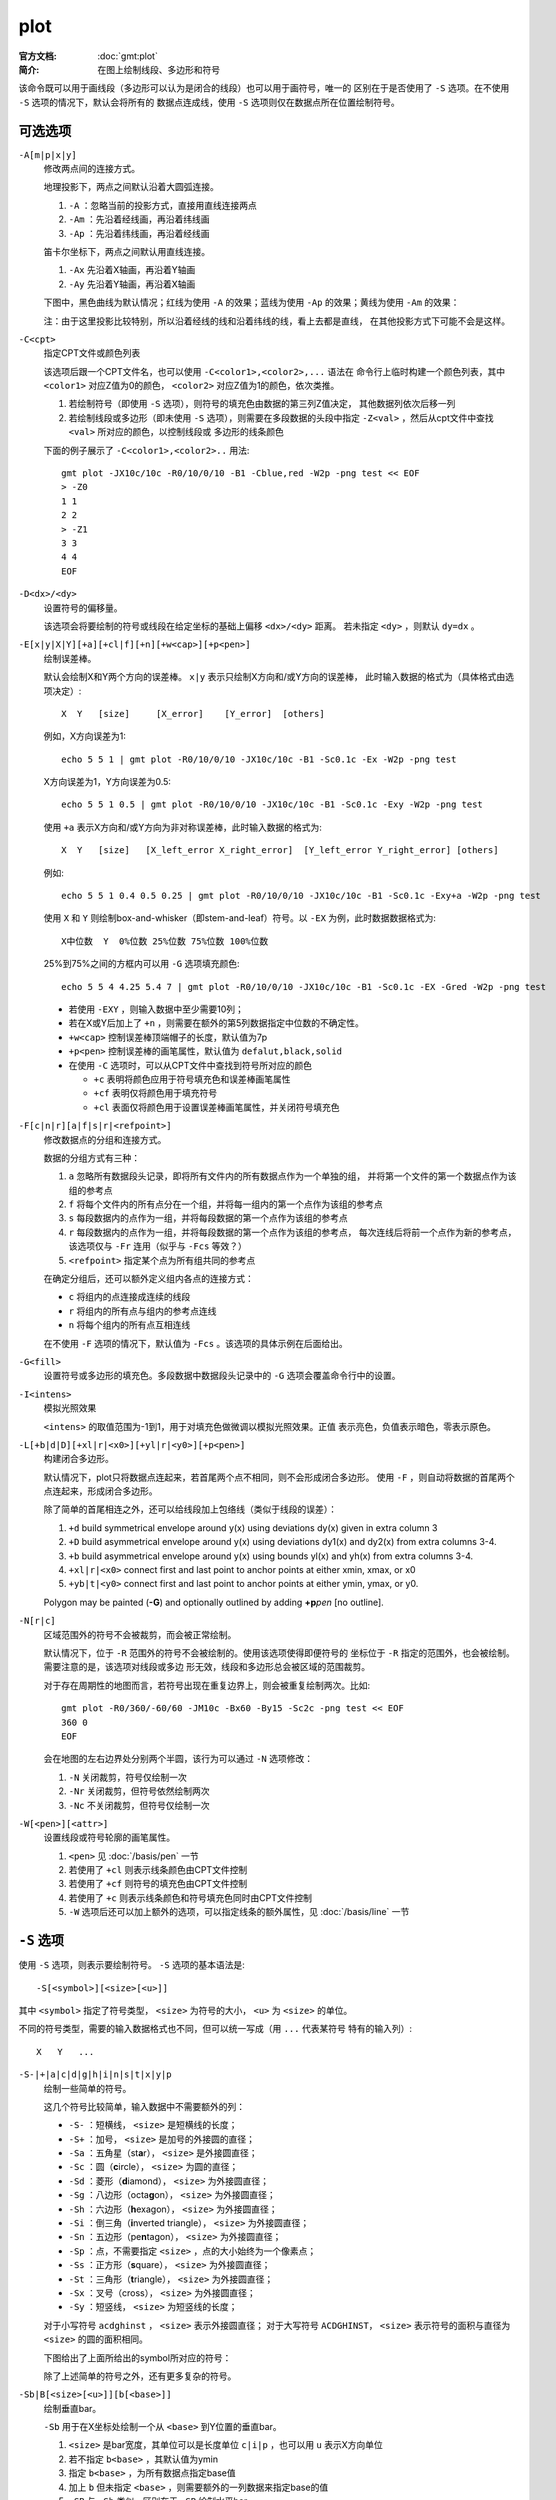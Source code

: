 .. index:: ! plot

plot
====

:官方文档: :doc:`gmt:plot`
:简介: 在图上绘制线段、多边形和符号

该命令既可以用于画线段（多边形可以认为是闭合的线段）也可以用于画符号，唯一的
区别在于是否使用了 ``-S`` 选项。在不使用 ``-S`` 选项的情况下，默认会将所有的
数据点连成线，使用 ``-S`` 选项则仅在数据点所在位置绘制符号。

可选选项
--------

``-A[m|p|x|y]``
    修改两点间的连接方式。

    地理投影下，两点之间默认沿着大圆弧连接。

    #. ``-A`` ：忽略当前的投影方式，直接用直线连接两点
    #. ``-Am`` ：先沿着经线画，再沿着纬线画
    #. ``-Ap`` ：先沿着纬线画，再沿着经线画

    笛卡尔坐标下，两点之间默认用直线连接。

    #. ``-Ax`` 先沿着X轴画，再沿着Y轴画
    #. ``-Ay`` 先沿着Y轴画，再沿着X轴画

    下图中，黑色曲线为默认情况；红线为使用 ``-A`` 的效果；蓝线为使用 ``-Ap``
    的效果；黄线为使用 ``-Am`` 的效果：

    .. gmtplot:: /scripts/plot_-A.sh
       :width: 100%
       :show-code: false

       plot -A选项示意图

    注：由于这里投影比较特别，所以沿着经线的线和沿着纬线的线，看上去都是直线，
    在其他投影方式下可能不会是这样。

``-C<cpt>``
    指定CPT文件或颜色列表

    该选项后跟一个CPT文件名，也可以使用 ``-C<color1>,<color2>,...`` 语法在
    命令行上临时构建一个颜色列表，其中 ``<color1>`` 对应Z值为0的颜色， ``<color2>``
    对应Z值为1的颜色，依次类推。

    #. 若绘制符号（即使用 ``-S`` 选项），则符号的填充色由数据的第三列Z值决定，
       其他数据列依次后移一列
    #. 若绘制线段或多边形（即未使用 ``-S`` 选项），则需要在多段数据的头段中指定
       ``-Z<val>`` ，然后从cpt文件中查找 ``<val>`` 所对应的颜色，以控制线段或
       多边形的线条颜色

    下面的例子展示了 ``-C<color1>,<color2>..`` 用法::

        gmt plot -JX10c/10c -R0/10/0/10 -B1 -Cblue,red -W2p -png test << EOF
        > -Z0
        1 1
        2 2
        > -Z1
        3 3
        4 4
        EOF

``-D<dx>/<dy>``
    设置符号的偏移量。

    该选项会将要绘制的符号或线段在给定坐标的基础上偏移 ``<dx>/<dy>`` 距离。
    若未指定 ``<dy>`` ，则默认 ``dy=dx`` 。

``-E[x|y|X|Y][+a][+cl|f][+n][+w<cap>][+p<pen>]``
    绘制误差棒。

    默认会绘制X和Y两个方向的误差棒。 ``x|y`` 表示只绘制X方向和/或Y方向的误差棒，
    此时输入数据的格式为（具体格式由选项决定）::

        X  Y   [size]     [X_error]    [Y_error]  [others]

    例如，X方向误差为1::

        echo 5 5 1 | gmt plot -R0/10/0/10 -JX10c/10c -B1 -Sc0.1c -Ex -W2p -png test

    X方向误差为1，Y方向误差为0.5::

        echo 5 5 1 0.5 | gmt plot -R0/10/0/10 -JX10c/10c -B1 -Sc0.1c -Exy -W2p -png test

    使用 ``+a`` 表示X方向和/或Y方向为非对称误差棒，此时输入数据的格式为::

        X  Y   [size]   [X_left_error X_right_error]  [Y_left_error Y_right_error] [others]

    例如::

        echo 5 5 1 0.4 0.5 0.25 | gmt plot -R0/10/0/10 -JX10c/10c -B1 -Sc0.1c -Exy+a -W2p -png test

    使用 ``X`` 和 ``Y`` 则绘制box-and-whisker（即stem-and-leaf）符号。以 ``-EX``
    为例，此时数据数据格式为::

        X中位数  Y  0%位数 25%位数 75%位数 100%位数

    25%到75%之间的方框内可以用 ``-G`` 选项填充颜色::

        echo 5 5 4 4.25 5.4 7 | gmt plot -R0/10/0/10 -JX10c/10c -B1 -Sc0.1c -EX -Gred -W2p -png test

    - 若使用 ``-EXY`` ，则输入数据中至少需要10列；
    - 若在X或Y后加上了 ``+n`` ，则需要在额外的第5列数据指定中位数的不确定性。
    - ``+w<cap>`` 控制误差棒顶端帽子的长度，默认值为7p
    - ``+p<pen>`` 控制误差棒的画笔属性，默认值为 ``defalut,black,solid``
    - 在使用 ``-C`` 选项时，可以从CPT文件中查找到符号所对应的颜色

      - ``+c`` 表明将颜色应用于符号填充色和误差棒画笔属性
      - ``+cf`` 表明仅将颜色用于填充符号
      - ``+cl`` 表面仅将颜色用于设置误差棒画笔属性，并关闭符号填充色

``-F[c|n|r][a|f|s|r|<refpoint>]``
    修改数据点的分组和连接方式。

    数据的分组方式有三种：

    #. ``a`` 忽略所有数据段头记录，即将所有文件内的所有数据点作为一个单独的组，
       并将第一个文件的第一个数据点作为该组的参考点
    #. ``f`` 将每个文件内的所有点分在一个组，并将每一组内的第一个点作为该组的参考点
    #. ``s`` 每段数据内的点作为一组，并将每段数据的第一个点作为该组的参考点
    #. ``r`` 每段数据内的点作为一组，并将每段数据的第一个点作为该组的参考点，
       每次连线后将前一个点作为新的参考点，该选项仅与 ``-Fr`` 连用（似乎与
       ``-Fcs`` 等效？）
    #. ``<refpoint>`` 指定某个点为所有组共同的参考点

    在确定分组后，还可以额外定义组内各点的连接方式：

    - ``c`` 将组内的点连接成连续的线段
    - ``r`` 将组内的所有点与组内的参考点连线
    - ``n`` 将每个组内的所有点互相连线

    在不使用 ``-F`` 选项的情况下，默认值为 ``-Fcs`` 。该选项的具体示例在后面给出。

``-G<fill>``
    设置符号或多边形的填充色。多段数据中数据段头记录中的 ``-G`` 选项会覆盖命令行中的设置。

``-I<intens>``
    模拟光照效果

    ``<intens>`` 的取值范围为-1到1，用于对填充色做微调以模拟光照效果。正值
    表示亮色，负值表示暗色，零表示原色。

``-L[+b|d|D][+xl|r|<x0>][+yl|r|<y0>][+p<pen>]``
    构建闭合多边形。

    默认情况下，plot只将数据点连起来，若首尾两个点不相同，则不会形成闭合多边形。
    使用 ``-F`` ，则自动将数据的首尾两个点连起来，形成闭合多边形。

    除了简单的首尾相连之外，还可以给线段加上包络线（类似于线段的误差）：

    #. ``+d`` build symmetrical envelope around y(x) using deviations dy(x) given in extra column 3
    #. ``+D`` build asymmetrical envelope around y(x) using deviations dy1(x) and dy2(x) from extra columns 3-4.
    #. ``+b`` build asymmetrical envelope around y(x) using bounds yl(x) and yh(x) from extra columns 3-4.

    #. ``+xl|r|<x0>`` connect first and last point to anchor points at either xmin, xmax, or x0
    #. ``+yb|t|<y0>`` connect first and last point to anchor points at either ymin, ymax, or y0.

    Polygon may be painted (**-G**) and optionally outlined by adding **+p**\ *pen* [no outline].

``-N[r|c]``
    区域范围外的符号不会被裁剪，而会被正常绘制。

    默认情况下，位于 ``-R`` 范围外的符号不会被绘制的。使用该选项使得即便符号的
    坐标位于 ``-R`` 指定的范围外，也会被绘制。需要注意的是，该选项对线段或多边
    形无效，线段和多边形总会被区域的范围裁剪。

    对于存在周期性的地图而言，若符号出现在重复边界上，则会被重复绘制两次。比如::

        gmt plot -R0/360/-60/60 -JM10c -Bx60 -By15 -Sc2c -png test << EOF
        360 0
        EOF

    会在地图的左右边界处分别两个半圆，该行为可以通过 ``-N`` 选项修改：

    #. ``-N`` 关闭裁剪，符号仅绘制一次
    #. ``-Nr`` 关闭裁剪，但符号依然绘制两次
    #. ``-Nc`` 不关闭裁剪，但符号仅绘制一次


``-W[<pen>][<attr>]``
    设置线段或符号轮廓的画笔属性。

    #. ``<pen>`` 见 :doc:`/basis/pen` 一节
    #. 若使用了 ``+cl`` 则表示线条颜色由CPT文件控制
    #. 若使用了 ``+cf`` 则符号的填充色由CPT文件控制
    #. 若使用了 ``+c`` 则表示线条颜色和符号填充色同时由CPT文件控制
    #. ``-W`` 选项后还可以加上额外的选项，可以指定线条的额外属性，见 :doc:`/basis/line` 一节

``-S`` 选项
-----------

使用 ``-S`` 选项，则表示要绘制符号。 ``-S`` 选项的基本语法是::

    -S[<symbol>][<size>[<u>]]

其中 ``<symbol>`` 指定了符号类型， ``<size>`` 为符号的大小， ``<u>`` 为 ``<size>`` 的单位。

不同的符号类型，需要的输入数据格式也不同，但可以统一写成（用 ``...`` 代表某符号
特有的输入列）::

    X   Y   ...

``-S-|+|a|c|d|g|h|i|n|s|t|x|y|p``
    绘制一些简单的符号。

    这几个符号比较简单，输入数据中不需要额外的列：

    - ``-S-`` ：短横线， ``<size>`` 是短横线的长度；
    - ``-S+`` ：加号， ``<size>`` 是加号的外接圆的直径；
    - ``-Sa`` ：五角星（st\ **a**\ r）， ``<size>`` 是外接圆直径；
    - ``-Sc`` ：圆（\ **c**\ ircle）， ``<size>`` 为圆的直径；
    - ``-Sd`` ：菱形（\ **d**\ iamond）， ``<size>`` 为外接圆直径；
    - ``-Sg`` ：八边形（octa\ **g**\ on）， ``<size>`` 为外接圆直径；
    - ``-Sh`` ：六边形（**h**\ exagon）， ``<size>`` 为外接圆直径；
    - ``-Si`` ：倒三角（**i**\ nverted triangle）， ``<size>`` 为外接圆直径；
    - ``-Sn`` ：五边形（pe\ **n**\ tagon）， ``<size>`` 为外接圆直径；
    - ``-Sp`` ：点，不需要指定 ``<size>`` ，点的大小始终为一个像素点；
    - ``-Ss`` ：正方形（\ **s**\ quare）， ``<size>`` 为外接圆直径；
    - ``-St`` ：三角形（\ **t**\ riangle）， ``<size>`` 为外接圆直径；
    - ``-Sx`` ：叉号（cross）， ``<size>`` 为外接圆直径；
    - ``-Sy`` ：短竖线， ``<size>`` 为短竖线的长度；

    对于小写符号 ``acdghinst`` ， ``<size>`` 表示外接圆直径；
    对于大写符号 ``ACDGHINST``， ``<size>`` 表示符号的面积与直径为 ``<size>``
    的圆的面积相同。

    下图给出了上面所给出的symbol所对应的符号：

    .. gmtplot:: /scripts/plot_symbols.sh
       :width: 100%
       :show-code: false

       plot -S选项示意图

    除了上述简单的符号之外，还有更多复杂的符号。

``-Sb|B[<size>[<u>]][b[<base>]]``
    绘制垂直bar。

    ``-Sb`` 用于在X坐标处绘制一个从 ``<base>`` 到Y位置的垂直bar。

    #. ``<size>`` 是bar宽度，其单位可以是长度单位 ``c|i|p`` ，也可以用 ``u``
       表示X方向单位
    #. 若不指定 ``b<base>`` ，其默认值为ymin
    #. 指定 ``b<base>`` ，为所有数据点指定base值
    #. 加上 ``b`` 但未指定 ``<base>`` ，则需要额外的一列数据来指定base的值
    #. ``-SB`` 与 ``-Sb`` 类似，区别在于 ``-SB`` 绘制水平bar

    ::

        gmt plot -R0/10/0/5 -JX15c/5c -B1 -Sb1cb -png test << EOF
        2 3 1 0.5
        4 2 1 1.5
        8 4 1 2.5
        EOF

``-Se|E``
    绘制椭圆

    ``-Se`` 用于绘制椭圆。对于椭圆而言， ``<size>`` 是不需要的。此时输入数据的格式为::

        X   Y   方向   长轴长度    短轴长度

    其中方向是相对于水平方向逆时针旋转的角度，两个轴的长度都使用长度单位，即 ``c|i|p``

    ``-SE`` 选项与 ``-Se`` 类似，区别在于：

    - 第三列为方位角（相对于正北方向旋转的角度）。该角度会根据所选取的地图投影变换成角度
    - 对于线性投影，长短轴的长度单位为数据单位，即与 ``-R`` 中数据范围的单位相同
    - 对于地理投影，长轴和短轴的长度单位为千米，且不可更改

    用长度单位指定一个椭圆::

        echo 180 0 45 5c 3c | gmt plot -R0/360/-90/90 -JN15c -B60 -Se -png test

    线性投影下 ``-SE`` 的长短轴的单位为数据单位::

        echo 180 0 45 300 100 | gmt plot -R0/360/-90/90 -JX10c -B60 -SE -png test

    地理投影下 ``-SE`` 的长短轴的单位是地理单位，默认长度单位为千米::

        echo 80 0 45 22200 11100 | gmt plot -R0/360/-90/90 -JN15c -B60 -SE -png test
        echo 80 0 45 200d  100d  | gmt plot -R0/360/-90/90 -JN15c -B60 -SE -png test2

    若长短轴长度相等，则椭圆退化成圆，可以用于绘制直径以千米为单位的圆，从而解决了
    ``-Sc`` 只能用长度单位而不能用距离单位画圆的不足。这一特性可以用于绘制等震中
    距线。比如如下命令可以绘制30度等震中距线::

        echo 80 0 0 60d 60d | gmt plot -R0/360/-90/90 -JN15c -B60 -SE -png test

    上面示例的输入数据中，方向和短轴长度都是多余的，所以GMT提供了 ``-SE-[<size>]``
    选项用于绘制直径为 ``<size>`` 的圆，若未指定 ``<size>`` ，则需要在数据中指定
    圆的直径。比如30度和60度等震中距线可以用如下命令绘制::

        gmt plot -R0/360/-90/90 -JN15c -B60 -SE- -png test << EOF
        180 0 60d
        180 0 120d
        EOF

``-Sf<gap>[/<size>][+l|+r][+b+c+f+s+t][+o<offset>][+p[<pen>]]``
    绘制front，即在线段上加上符号以表示断层等front

    #. ``<gap>`` 线段上符号之间的距离，若 ``<gap>`` 为负值，则解释为线段上符号的个数
    #. ``<size>`` 为符号大小

       #. 若省略了 ``<size>`` ，则默认为 ``<gap>`` 的30%
       #. 若 ``<gap>`` 为负值，则 ``<size>`` 是必须的

    #. ``+l`` 和 ``+r`` 分别表示将符号画在线段的左侧还是右侧，默认是绘制在线段中间
    #. ``+b`` 符号为box
    #. ``+c`` 符号为circle
    #. ``+t`` 符号为triangle
    #. ``+f`` 符号表示断层（fault），默认值。
    #. ``+s`` 符号表示断层的滑动（slip），用于表示左旋或右旋断层。其可以接受一个
       可选的参数来控制绘制矢量时的角度。也可以用 ``+S`` 绘制一个弧形箭头
    #. ``+o<offset>`` 将线段上的第一个符号相对于线段的起点偏离 ``<offset>`` 距离，默认值为0
    #. 默认符号的颜色与线段颜色相同（ ``-W`` 选项），可以使用 ``+p<pen>`` 为符号\
       单独指定颜色，也可以使用 ``+p`` ，即不绘制符号的轮廓。

    下面的例子分别绘制了 ``+b`` 、 ``+c`` 、 ``+f`` 、 ``+s`` 、 ``+t`` 所对应的符号：

    .. gmtplot:: /scripts/plot_-Sf.sh
       :width: 100%

       plot -Sf示意图

``-Sj|J``
    绘制旋转矩形

    其输入数据为::

        X   Y   方向    X轴长度   Y轴长度

    方向为相对于水平方向逆时针旋转的角度。

    ``-SJ`` 与 ``-Sj`` 类似，区别在于：

    #. 输入的第三列是方位角
    #. 对于地理投影，X轴和Y轴长度的单位为地理单位，默认为 km
    #. 对于线性投影，X轴和Y轴长度的单位与 ``-R`` 选项中数据范围的单位相同

    若矩形的长宽相等，则矩形退化成正方形，此时可以使用 ``-SJ-<size>`` 。
    ``<size>`` 是正方形的长度，若未指定 ``<size>`` 则需要在输入数据的第三列指定长度。

``-Sk<name>/<size>``
    绘制自定义的符号。

    GMT支持自定义符号，该选项会依次在当前目录、 ``~/.gmt`` 、 ``$GMT_SHAREDIR/custom``
    目录中寻找自定义符号的定义文件 ``<name>.def`` 。定义文件中的符号默认其大小为1，
    然后会根据 ``<size>`` 对其进行缩放。关于如何自定义符号，见中文手册。

``-Sl<size>+t<string>+j<justify>``
    绘制文本字符串

    该选项的功能与 :doc:`text` 类似，不知道为何要设计这个选项。

    #. ``<size>`` 文本串的大小
    #. ``+t<string>`` 指定文本串
    #. ``+j<justify>`` 修改文本串的对齐方式，默认为 ``CM``

``-Sm|M<size>``
    绘制数学圆弧

    输入数据的格式为::

        X  Y  radius_of_arc  start_direction  stop_direction

    #. ``<size>`` 为矢量箭头的长度
    #. 圆弧的线宽由 ``-W`` 选项设定
    #. ``-SM`` 选项与 ``-Sm`` 完全相同，只是当圆弧的夹角恰好是90度是，
       ``-SM`` 会用直角符号来表示
    #. 圆弧的两端可加上额外的箭头，见 :doc:`/basis/vector` 一节

    .. gmtplot:: /scripts/plot_-Sm.sh
       :width: 50%

       plot -Sm 示意图

``-Sq[<type>]<info>[:<labelinfo>]``
    绘制quoted lines，即带标注的线段，比如等值线、带断层名的断层线等

    ``<type>`` 有6种可选的方式：

    #. ``d<dist>[<u>]/[<frac>]`` 指定标签之间的距离，单位 ``<u>`` 为 ``c|i|p`` ；
       ``<frac>`` 表示将第一个标签放在距离quoted lines起点 ``<frac>*<dist>`` 处
    #. ``D<dist>[<u>]/[<frac>]`` 指定标签之间的距离，单位 ``<u>`` 可以取 ``e|f|k|M|n|u|d|m|s``
    #. ``f<ffile.d>`` 根据ASCII文件 ``<ffile.d>`` 的内容确定标签的位置。仅当
       ``<ffile.d>`` 中指定的标签位置与quoted lines上数据点的位置完全匹配时才会被绘制
    #. ``l<line1>[,<line2>,...]`` 指定一个或多个以逗号分隔的线段，标签会放在线段
       与quoted line相交的地方。 ``<line>`` 的格式为
       ``start_lon/start_lat/stop_lon/stop_lat`` ，其中 ``start_lon/start_lat``
       以及 ``stop_lon/stop_lat`` 可以用锚点中的两字符替换。
    #. ``L<line1>[,<line2>,...]`` 与 ``l`` 类似，只是将线段解释为两点之间的大圆路径
    #. ``n<n_label>`` 指定等间隔标签的数目，见官方文档
    #. ``N<n_label>`` 见官方文档
    #. ``s<n_label>`` 见官方文档
    #. ``S<n_label>`` 见官方文档
    #. ``x<xfile.d>`` 见官方文档
    #. ``X<xfile.d>`` 见官方文档

    ``<labelinfo>`` 用于控制标签的格式，其可以是下面子选项的任意组合，详情见官方文档：

    #. ``+a<angle>``
    #. ``+c<dx>/<dy>``
    #. ``+d``
    #. ``+e``
    #. ``+f<font>``
    #. ``+g<color>``
    #. ``+j<just>``
    #. ``+l<label>``
    #. ``+L<label>``
    #. ``+n<dx>/<dy>``
    #. ``+o``
    #. ``+p<pen>``
    #. ``+r<min_rad>``
    #. ``+t[<file>]``
    #. ``+u<unit>``
    #. ``+v``
    #. ``+w``
    #. ``+x[<first>,<last>]``

``-Sr``
    绘制矩形

    ``<size>`` 对该符号无效，其输入格式为::

        X   Y   X轴长度   Y轴长度

``-SR``
    绘制圆角矩形

    ``<size>`` 对该符号无用。其输入格式为::

        X   Y   X轴长度     Y轴长度     圆角半径

``-Sv|V|=``
    绘制矢量

    ``-Sv`` 用于绘制矢量，输入数据格式为::

        X   Y   方向    长度

    #. ``<size>`` 为矢量箭头的长度
    #. 矢量宽度由 ``-W`` 控制
    #. 更多箭头的属性见 :doc:`/basis/vector` 一节
    #. ``-SV`` 与 ``-Sv`` 类似，区别在于第三列是方位角而不是方向
    #. ``-S=`` 与 ``-SV`` 类似，区别在于第四列长度的单位是地理单位

    ::

        echo 2 2 45 5c | gmt plot -R0/10/0/10 -JX10c/10c -B1 -Sv1c+e -W2p -png test

``-Sw|W[+a|+r]``
    绘制楔形饼图（pie **w**\ edge），即饼图中的一个切片。加上 ``+a`` 表示只
    绘制弧线， ``+r`` 表示只绘制径向线。

    楔形饼图所需要的输入数据格式为::

        X   Y   start_direction     stop_direcrion

    #. ``<size>`` 是楔形饼图所对应的圆的\ **直径**
    #. 对于 ``-Sw`` ，第三、四列是楔形的开始和结束方向，其中方向定义为相对于
       X轴正方向（即东向）逆时针旋转的角度
    #. 对于 ``-SW`` ，第三、四列是楔形的开始和结束方位角，其中方位角定义为
       相对于北向顺时针旋转的角度。对于地理楔形而言， ``<size>`` 代表径向地理距离而不是


    下面的示例分别用 ``-SW`` 和 ``-Sw`` 画了两个不同大小的楔形饼图：

    .. gmtplot:: /scripts/plot_-Sw.sh
       :width: 100%

       plot -Sw示意图。

       左边-Sw，右边-SW；图中1格表示1cm。

``-S~[d|D|f|l|L|n|N|s|S|x|X]<info>[:<symbolinfo>]``
    绘制decorated line，即带有符号的线段。详见官方文档。

输入数据格式
------------

``-S`` 选项相对复杂，与不同的选项连用，或者后面接不同的参数，所需要的输入数据的
格式也不同。不管是什么符号，至少都需要给定符号的位置，即X和Y是必须的::

    X   Y

不同的符号，可能还需要额外的信息，统一写成（用 ``...`` 代表某符号特有的输入列）::

    X   Y   ...

若 ``-S`` 指定了符号类型但未指定大小，即 ``-S<symbol>`` ，若该符号类型需要指定
大小，则需要将符号大小放在输入数据的\ **第三列**\ ，其他输入数据的列号延后，
此时数据格式为::

    X   Y   size    ...

若size<=0，则跳过该记录行。

若 ``-S`` 选项后未指定符号代码，则符号代码必须位于输入文件的\ **最后一列**\ ::

    X   Y   ...   symbol

若使用了 ``-C`` 和 ``-S`` 选项，则符号的填充色由数据的第三列决定，其他字段依次后移::

    X   Y  [Z]   ...  symbol

因而总结一下输入数据的格式为::

    x  y  [Z]  [size]  ...   [symbol]

其中 ``...`` 为某些符号所要求的特殊的数据列， ``symbol`` 是未指定符号时必须的
输入列， ``size`` 是未指定大小时的输入列。

多段数据
--------

对于多段数据而言，每段数据的头段记录中都可以包含一些选项，以使得不同段数据拥有
不同的属性。头段记录中的选项会覆盖命令中选项的参数：

- ``-Gfill`` ：设置当前段数据的填充色
- ``-G-`` ：对当前数据段关闭填充
- ``-G`` ：恢复到默认填充色
- ``-W<pen>`` ：设置当前段数据的画笔属性
- ``-W`` ：恢复到默认画笔属性 ``MAP_DEFAULT_PEN``
- ``-W-`` ：不绘制轮廓
- ``-Z<zval>`` ：从cpt文件中查找Z值<zval>所对应的颜色作为填充色
- ``-ZNaN`` ：从cpt文件中获取NaN颜色

示例
----

最简单的命令，绘制线段或多边形，此时数据输入需要两列，即X和Y::

    gmt plot -R0/10/0/10 -JX10c -B1 -png test << EOF
    3 5
    5 8
    7 4
    EOF

下面的脚本展示了 ``-F`` 选项的用法：

.. gmtplot:: /scripts/plot_-F.sh
   :width: 100%

   plot -F选项示意图

``-L`` 选项的示例：

.. gmtplot:: /scripts/plot_-L.sh
   :width: 100%

   plot -L选项示意图

更多示例见 :doc:`/gallery/lines`\ 。

